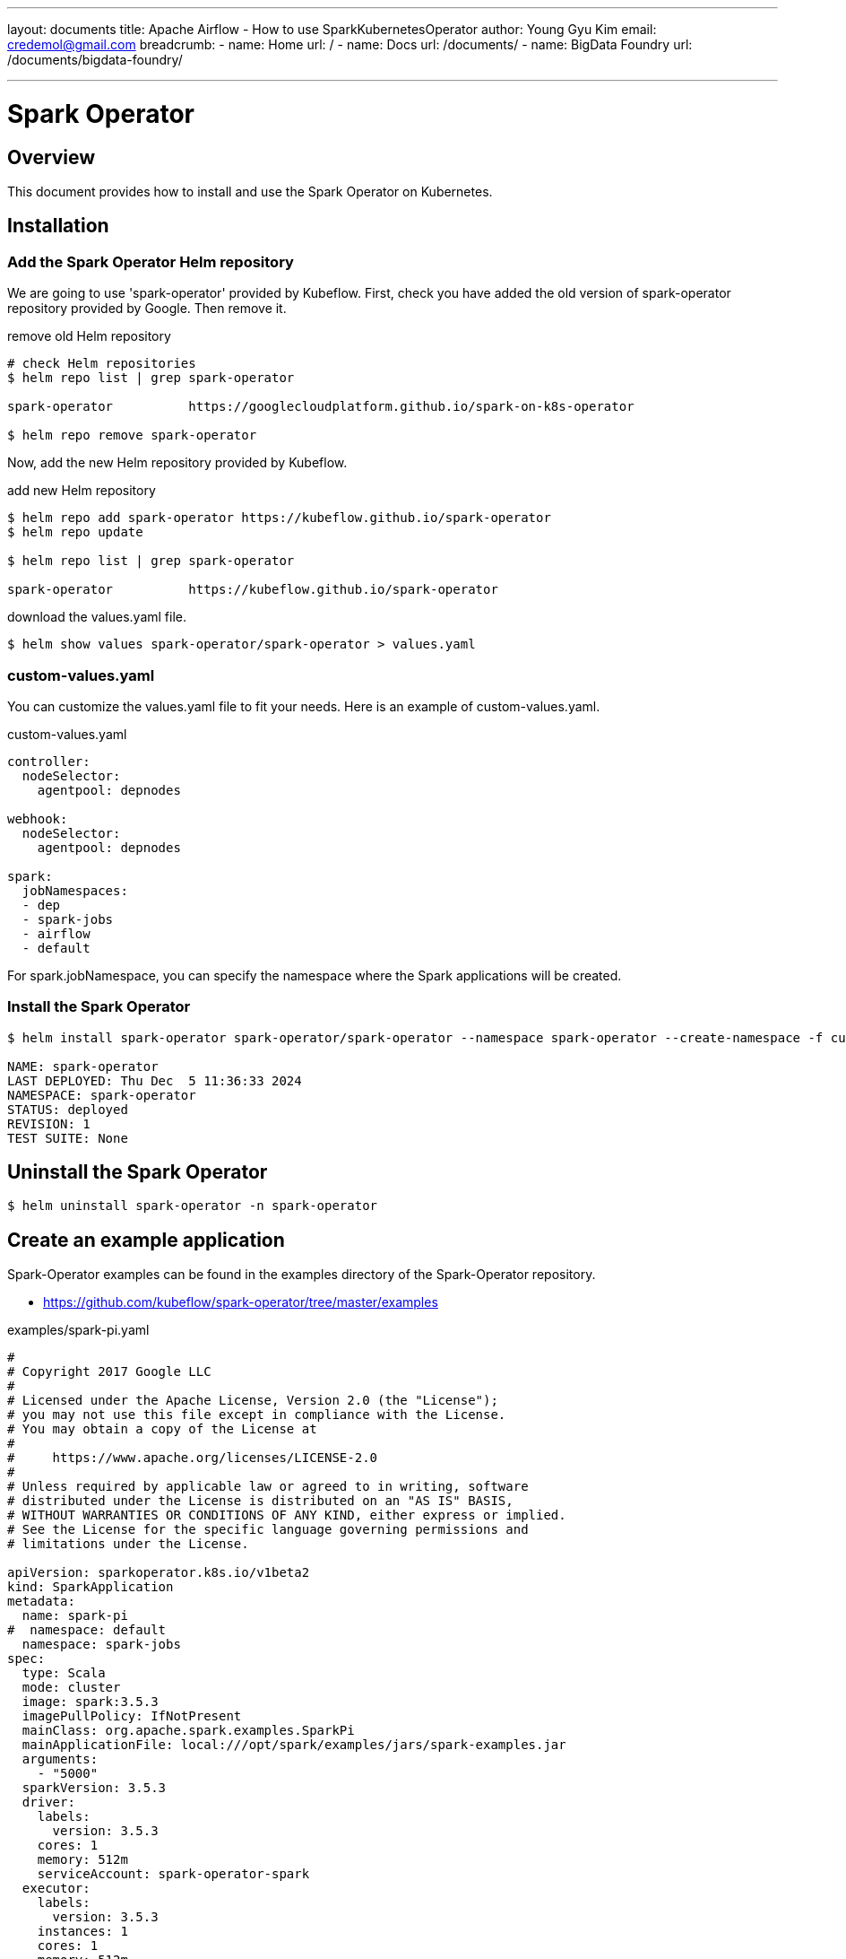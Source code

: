 ---
layout: documents
title: Apache Airflow - How to use SparkKubernetesOperator
author: Young Gyu Kim
email: credemol@gmail.com
breadcrumb:
  - name: Home
    url: /
  - name: Docs
    url: /documents/
  - name: BigData Foundry
    url: /documents/bigdata-foundry/

---
// docs/spark/spark-operator/index.adoc

= Spark Operator

== Overview

This document provides how to install and use the Spark Operator on Kubernetes.

== Installation

=== Add the Spark Operator Helm repository

We are going to use 'spark-operator' provided by Kubeflow. First, check you have added the old version of spark-operator repository provided by Google. Then remove it.

.remove old Helm repository
[source,shell]
----
# check Helm repositories
$ helm repo list | grep spark-operator

spark-operator          https://googlecloudplatform.github.io/spark-on-k8s-operator

$ helm repo remove spark-operator
----

Now, add the new Helm repository provided by Kubeflow.

.add new Helm repository
[source,shell]
----
$ helm repo add spark-operator https://kubeflow.github.io/spark-operator
$ helm repo update

$ helm repo list | grep spark-operator

spark-operator          https://kubeflow.github.io/spark-operator
----

.download the values.yaml file.
[source,shell]
----
$ helm show values spark-operator/spark-operator > values.yaml
----

=== custom-values.yaml

You can customize the values.yaml file to fit your needs. Here is an example of custom-values.yaml.

.custom-values.yaml
[source,yaml]
----
controller:
  nodeSelector:
    agentpool: depnodes

webhook:
  nodeSelector:
    agentpool: depnodes

spark:
  jobNamespaces:
  - dep
  - spark-jobs
  - airflow
  - default
----

For spark.jobNamespace, you can specify the namespace where the Spark applications will be created.




=== Install the Spark Operator

[source,shell]
----
$ helm install spark-operator spark-operator/spark-operator --namespace spark-operator --create-namespace -f custom-values.yaml

NAME: spark-operator
LAST DEPLOYED: Thu Dec  5 11:36:33 2024
NAMESPACE: spark-operator
STATUS: deployed
REVISION: 1
TEST SUITE: None
----



== Uninstall the Spark Operator

[source,shell]
----
$ helm uninstall spark-operator -n spark-operator
----

== Create an example application

Spark-Operator examples can be found in the examples directory of the Spark-Operator repository.

* https://github.com/kubeflow/spark-operator/tree/master/examples

.examples/spark-pi.yaml
[source,yaml]
----
#
# Copyright 2017 Google LLC
#
# Licensed under the Apache License, Version 2.0 (the "License");
# you may not use this file except in compliance with the License.
# You may obtain a copy of the License at
#
#     https://www.apache.org/licenses/LICENSE-2.0
#
# Unless required by applicable law or agreed to in writing, software
# distributed under the License is distributed on an "AS IS" BASIS,
# WITHOUT WARRANTIES OR CONDITIONS OF ANY KIND, either express or implied.
# See the License for the specific language governing permissions and
# limitations under the License.

apiVersion: sparkoperator.k8s.io/v1beta2
kind: SparkApplication
metadata:
  name: spark-pi
#  namespace: default
  namespace: spark-jobs
spec:
  type: Scala
  mode: cluster
  image: spark:3.5.3
  imagePullPolicy: IfNotPresent
  mainClass: org.apache.spark.examples.SparkPi
  mainApplicationFile: local:///opt/spark/examples/jars/spark-examples.jar
  arguments:
    - "5000"
  sparkVersion: 3.5.3
  driver:
    labels:
      version: 3.5.3
    cores: 1
    memory: 512m
    serviceAccount: spark-operator-spark
  executor:
    labels:
      version: 3.5.3
    instances: 1
    cores: 1
    memory: 512m
----

I just changed the namespace to 'spark-jobs' in the example file.

[source,shell]
----
$ kubectl get namespace spark-jobs || kubectl create namespace spark-jobs

# Create an example Spark application in the spark-jobs namespace
$ kubectl apply -f examples/spark-pi.yaml -n spark-jobs
----

=== Verify the Spark application

To verify the Spark application, you can check the logs of the driver pod.

[source,shell]
----
$ kubectl get pods -n spark-jobs
$ kubectl logs -f spark-pi-driver -n spark-jobs
----

== Upgrade the Spark Operator

[source,shell]
----
$ helm upgrade spark-operator spark-operator/spark-operator --namespace spark-operator -f custom-values.yaml
----

== Working with Airflow

link:../../airflow/airflow-on-k8s/spark-kubernetes-operator.adoc[Spark Kubernetes Operator]
